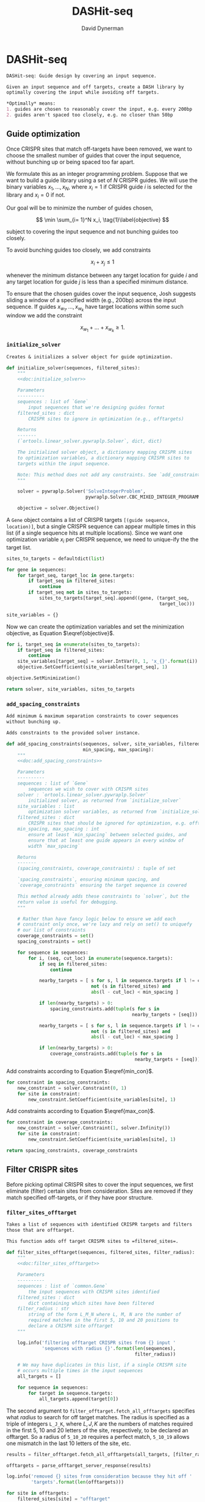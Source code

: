# -*- org-confirm-babel-evaluate: nil; -*-
#+TITLE: DASHit-seq
#+AUTHOR: David Dynerman
#+EMAIL: david.dynerman@czbiohub.org
#+OPTIONS: toc:nil
#+PROPERTY: header-args:python :tangle "src/dashit-seq.py" :noweb yes
#+PROPERTY: header-args:org :exports results :results replace

* DASHit-seq
#+NAME: doc:dashit-seq
#+BEGIN_SRC org
DASHit-seq: Guide design by covering an input sequence.

Given an input sequence and off targets, create a DASH library by
optimally covering the input while avoiding off targets.

,*Optimally* means:
1. guides are chosen to reasonably cover the input, e.g. every 200bp
2. guides aren't spaced too closely, e.g. no closer than 50bp
#+END_SRC

#+BEGIN_SRC python :exports none
#!/usr/bin/env python3
"""
<<doc:dashit-seq>>
"""
import argparse
import flash
import pysam
import logging
import os
import subprocess
import fcntl
import time
import filter_offtarget
import sys
import signal
from datetime import datetime
from socket import gethostname

from Bio import SeqIO
from Bio import SeqRecord
from Bio.Seq import Seq
from ortools.linear_solver import pywraplp
from common import Gene, Target
from pathlib import Path
from build import fetch_with_retries

from collections import defaultdict

from jinja2 import Environment, FileSystemLoader

__version__ = "1.0"

log = logging.getLogger(__name__)
logging.basicConfig(level=logging.INFO)
#+END_SRC

** Guide optimization
Once CRISPR sites that match off-targets have been removed, we want to
choose the smallest number of guides that cover the input sequence,
without bunching up or being spaced too far apart.

We formulate this as an integer programming problem. Suppose that we
want to build a guide library using a set of $N$ CRISPR guides. We
will use the binary variables $x_1, \ldots, x_N$, where $x_i = 1$ if
CRISPR guide $i$ is selected for the library and $x_i = 0$ if not.

Our goal will be to minimize the number of guides chosen, 

\[
\min \sum_{i= 1}^N x_i, \tag{1}\label{objective}
\]

subject to covering the input sequence and not bunching guides too closely.

To avoid bunching guides too closely, we add constraints

\[
x_i + x_j \leq 1 \tag{2}\label{min_con}
\]

whenever the minimum distance between any target location for guide
$i$ and any target location for guide $j$ is less than a specified
minimum distance.

To ensure that the chosen guides cover the input sequence, Josh
suggests sliding a window of a specified width (e.g., 200bp) across
the input sequence. If guides $x_{w_1}, \ldots, x_{w_k}$ have target locations within some such window we add the constraint

\[
x_{w_1} + \ldots + x_{w_k} \geq 1. \tag{3}\label{max_con}
\]

*** =initialize_solver=
#+NAME: doc:initialize_solver
#+BEGIN_SRC org
Creates & initializes a solver object for guide optimization.
#+END_SRC

#+BEGIN_SRC python
def initialize_solver(sequences, filtered_sites):
    """
    <<doc:initialize_solver>>

    Parameters
    ----------
    sequences : list of `Gene`
        input sequences that we're designing guides format
    filtered_sites : dict
        CRISPR sites to ignore in optimization (e.g., offtargets)

    Returns
    -------
    (`ortools.linear_solver.pywraplp.Solver`, dict, dict)

    The initialized solver object, a dictionary mapping CRISPR sites
    to optimization variables, a dictionary mapping CRISPR sites to
    targets within the input sequence.

    Note: This method does not add any constraints. See `add_constraints`.
    """

    solver = pywraplp.Solver('SolveIntegerProblem',
                             pywraplp.Solver.CBC_MIXED_INTEGER_PROGRAMMING)

    objective = solver.Objective()
#+END_SRC

A =Gene= object contains a list of CRISPR targets =[(guide sequence,
location)]=, but a single CRISPR sequence can appear multiple times in
this list (if a single sequence hits at multiple locations). Since we
want one optimization variable $x_i$ per CRISPR sequence, we need to
unique-ify the the target list.

#+BEGIN_SRC python
    sites_to_targets = defaultdict(list)

    for gene in sequences:
        for target_seq, target_loc in gene.targets:
            if target_seq in filtered_sites:
                continue
            if target_seq not in sites_to_targets:
                sites_to_targets[target_seq].append((gene, (target_seq,
                                                            target_loc)))

    site_variables = {}
#+END_SRC

Now we can create the optimization variables and set the minimization objective, as Equation $\eqref{objective}$.
#+BEGIN_SRC python
    for i, target_seq in enumerate(sites_to_targets):
        if target_seq in filtered_sites:
            continue
        site_variables[target_seq] = solver.IntVar(0, 1, 'x_{}'.format(i))
        objective.SetCoefficient(site_variables[target_seq], 1)

    objective.SetMinimization()    

    return solver, site_variables, sites_to_targets
#+END_SRC


*** =add_spacing_constraints=
#+NAME: doc:add_spacing_constraints
#+BEGIN_SRC org
Add minimum & maximum separation constraints to cover sequences
without bunching up.

Adds constraints to the provided solver instance.
#+END_SRC

#+BEGIN_SRC python
def add_spacing_constraints(sequences, solver, site_variables, filtered_sites,
                            min_spacing, max_spacing):
    """
    <<doc:add_spacing_constraints>>

    Parameters
    ----------
    sequences : list of `Gene`
        sequences we wish to cover with CRISPR sites
    solver : `ortools.linear_solver.pywraplp.Solver`
        initialized solver, as returned from `initialize_solver`
    site_variables : list
        optimization solver variables, as returned from `initialize_solver`
    filtered_sites : dict
        CRISPR sites that should be ignored for optimization, e.g. offtargets
    min_spacing, max_spacing : int
        ensure at least `min_spacing` between selected guides, and
        ensure that at least one guide appears in every window of
        width `max_spacing`

    Returns
    -------
    (spacing_constraints, coverage_constraints) : tuple of set

    `spacing_constraints`, ensuring minimum spacing, and
    `coverage_constraints` ensuring the target sequence is covered

    This method already adds these constraints to `solver`, but the
    return value is useful for debugging.
    """
    
    # Rather than have fancy logic below to ensure we add each
    # constraint only once, we're lazy and rely on set() to uniquefy
    # our list of constraints
    coverage_constraints = set()
    spacing_constraints = set()

    for sequence in sequences:
        for i, (seq, cut_loc) in enumerate(sequence.targets):
            if seq in filtered_sites:
                continue
            
            nearby_targets = [ s for s, l in sequence.targets if l != cut_loc and
                               not (s in filtered_sites) and
                               abs(l - cut_loc) < min_spacing ]
        
            if len(nearby_targets) > 0:
                spacing_constraints.add(tuple(s for s in
                                              nearby_targets + [seq]))

            nearby_targets = [ s for s, l in sequence.targets if l != cut_loc and
                               not (s in filtered_sites) and
                               abs(l - cut_loc) < max_spacing ]
        
            if len(nearby_targets) > 0:
                coverage_constraints.add(tuple(s for s in
                                               nearby_targets + [seq]))
#+END_SRC
Add constraints according to Equation $\eqref{min_con}$.
#+BEGIN_SRC python
    for constraint in spacing_constraints:
        new_constraint = solver.Constraint(0, 1)
        for site in constraint:
            new_constraint.SetCoefficient(site_variables[site], 1)
#+END_SRC
Add constraints according to Equation $\eqref{max_con}$.
#+BEGIN_SRC python
    for constraint in coverage_constraints:
        new_constraint = solver.Constraint(1, solver.Infinity())
        for site in constraint:
            new_constraint.SetCoefficient(site_variables[site], 1)
            
    return spacing_constraints, coverage_constraints    
#+END_SRC


** Filter CRISPR sites
Before picking optimal CRISPR sites to cover the input sequences, we
first eliminate (filter) certain sites from consideration. Sites are
removed if they match specified off-targets, or if they have poor
structure.

*** =filter_sites_offtarget=
#+NAME: doc:filter_sites_offtarget
#+BEGIN_SRC org
Takes a list of sequences with identified CRISPR targets and filters
those that are offtarget.

This function adds off target CRISPR sites to =filtered_sites=.
#+END_SRC

#+BEGIN_SRC python
def filter_sites_offtarget(sequences, filtered_sites, filter_radius):
    """
    <<doc:filter_sites_offtarget>>

    Parameters
    ----------
    sequences : list of `common.Gene`
        the input sequences with CRISPR sites identified
    filtered_sites : dict
        dict containing which sites have been filtered	
    filter_radius : str
        string of the form L_M_N where L, M, N are the number of
        required matches in the first 5, 10 and 20 positions to
        declare a CRISPR site offtarget
    """

    log.info('filtering offtarget CRISPR sites from {} input '
             'sequences with radius {}'.format(len(sequences),
                                               filter_radius))

    # We may have duplicates in this list, if a single CRISPR site
    # occurs multiple times in the input sequences
    all_targets = []
    
    for sequence in sequences:
        for target in sequence.targets:
            all_targets.append(target[0])
#+END_SRC

The second argument to =filter_offtarget.fetch_all_offtargets=
specifies what /radius/ to search for off target matches. The radius
is specified as a triple of integers =L_J_K=, where $L, J, K$ are the
numbers of matches required in the first 5, 10 and 20 letters of the
site, respectively, to be declared an offtarget. So a radius of
=5_10_20= requires a perfect match, =5_10_19= allows one mismatch in
the last 10 letters of the site, etc.

#+BEGIN_SRC python
    results = filter_offtarget.fetch_all_offtargets(all_targets, [filter_radius])

    offtargets = parse_offtarget_server_response(results)

    log.info('removed {} sites from consideration because they hit off '
             'targets'.format(len(offtargets)))

    for site in offtargets:
        filtered_sites[site] = "offtarget"
#+END_SRC




*** =filter_sites_poor_structure=
#+NAME: doc:filter_sites_poor_structure
#+BEGIN_SRC org 
Filter CRISPR sites due to poor structural reasons.

A site will be removed if any of the following are true:

1. G/C frequency too high (> 15/20) or too low (< 5/20)
2. /Homopolymer/: more than 5 consecutive repeated nucleotides
3. /Dinucleotide repeats/: the same two nucelotides alternate for > 3
   repeats
4. /Hairpin/: complementary subsequences near the start and end of a
   site can bind, causing a hairpin
#+END_SRC

#+BEGIN_SRC python
def filter_sites_poor_structure(sequences, filtered_sites, filter_parms):
    """
    <<doc:filter_sites_poor_structure>>

    Parameters
    ----------
    sequences : list of `common.Gene`
        the input sequences with CRISPR targets identified
    filtered_sites : dict
        dict containing which sites have been filtered	
    filter_parms : dict
        parameters controlling poor structure filtering,
        see `flash.poor_structure`
    """

    log.info('filtering sites for poor structure '
             'with parms {}'.format(filter_parms))

    initial_num_filtered = len(filtered_sites)
    
    for sequence in sequences:
        for target in sequence.targets:
            reasons = flash.poor_structure(target[0], True, filter_parms)
            if len(reasons) > 0:
                filtered_sites[target[0]] = "; ".join(reasons)

    log.info('removed {} sites from consideration due to poor '
             'structure'.format(len(filtered_sites) - initial_num_filtered))
#+END_SRC

*** =offtarget= server
We use [[https://github.com/czbiohub/special_ops_crispr_tools/tree/master/offtarget][special_ops_crispr_tools/offtarget]] to filter off target CRISPR
sites. =offtarget= is a server that responds to HTTP queries asking
"is this CRISPR site off-target?"

This section takes care of automatically starting and running the
=offtarget= server.

**** =parse_offtarget_server_response=
The =special_ops_crispr_tools/offtarget= server returns an HTTP request with the off targets matches formatted like this:

#+BEGIN_EXAMPLE
'AAAAAAAAAAAAAAAAAAAA true\nGGGGGGGGGGGGGGGGGGGG false\nACTAGCCCCAATTTACGTCT false\n'
#+END_EXAMPLE

Here the sites are the CRISPR sites we asked about, and the text
=true= and =false= indicates whether or not the site matched an
offtarget.

#+NAME: doc:parse_offtarget_server_response
#+BEGIN_SRC org
Parse the HTTP request returned from the off target server and return
which CRISPR sites were filtered.
#+END_SRC

#+BEGIN_SRC python
def parse_offtarget_server_response(response):
    """
    <<doc:parse_offtarget_server_response>>

    Parameters
    ----------
    response : dict
        response from offtarget server, as returned by
        `filter_offtarget.fetch_all_offtargets`

    Returns
    -------
    offtargets : defaultdict

    dictionary where `offtargets[site] == True` if `site` is an
    offtarget
    """

    offtargets = defaultdict(bool)
    
    for radius in response:
        for r in response[radius]:
            for line in r.text.split('\n'):
                if line[-4:] == 'true':
                    offtargets[line[0:20]] = True

    return offtargets
#+END_SRC

**** TODO Move =parse_offtarget_server_response= into some kind of special_ops offtarget filtering library, e.g. with the rest of the code from =build.py=, =filter_offtarget.py=, etc

**** =launch_offtarget_server=
#+NAME: doc:launch_offtarget_server
#+BEGIN_SRC org
Launch the off target filtering server.
#+END_SRC

#+BEGIN_SRC python
def launch_offtarget_server(offtarget_filename):
    """
    <<doc:launch_offtarget_server>>

    Parameters
    ----------
    offtarget_filename : str
        filename containing off target CRISPR sites, as generated by
        `special_ops_crispr_tools/crispr_sites`

    Returns
    -------
    `subprocess.Popen` the off target server launched as a child process
    """

    offtarget_env = os.environ.copy()
    offtarget_env['HOST'] = 'file://' + str(Path(offtarget_filename).resolve())

    log.info('Launching offtarget with HOST = {}'.format(offtarget_env['HOST']))
    
    proc = subprocess.Popen(['/usr/bin/env', 'offtarget'], env=offtarget_env)

    proc = check_offtarget_alive(proc)

    if proc is None:
        log.error('Error launching offtarget. Is offtarget in your path? '
                  'Is {} an off target CRISPR sites file generated by '
		  'crispr_sites?'.format(Path(offtarget_filename).resolve()))

    # Set the offtarget's  stdout and stderr to  non-blocking reads so
    # we can check in on them
    # fd = proc.stderr.fileno()
    # fl = fcntl.fcntl(fd, fcntl.F_GETFL)
    # fcntl.fcntl(fd, fcntl.F_SETFL, fl | os.O_NONBLOCK)

    # fd = proc.stdout.fileno()
    # fl = fcntl.fcntl(fd, fcntl.F_GETFL)
    # fcntl.fcntl(fd, fcntl.F_SETFL, fl | os.O_NONBLOCK)
        
    return proc
#+END_SRC

**** =check_offtarget_alive=
#+NAME: doc:check_offtarget_alive
#+BEGIN_SRC org
Check that the offtarget server process is running. Log errors if not.
#+END_SRC

#+BEGIN_SRC python
def check_offtarget_alive(offtarget_proc):
    """
    <<doc:check_offtarget_alive>>

    Parameters
    ----------
    offtarget_proc : `subprocess.Popen`
        offtarget server process, as returned by `launch_offtarget_server`

    Returns
    -------
    `subprocess.Popen`

    Returns `offtarget_proc` if the process is running, else return `None`
    """

    if offtarget_proc is None:
        return None
    
    if offtarget_proc.poll() is not None:
        log.error('offtarget server exited unexpectedly with code '
                  '{}\n\n'.format(offtarget_proc.returncode))
        
        # outs, errs = offtarget_proc.communicate()
        # log.error('off_target stdout:\n\n{}\n\n'.format(outs.decode()))
        # log.error('off_target stderr:\n\n{}\n\n'.format(errs.decode()))
        
        return None
    else:
        return offtarget_proc
#+END_SRC

**** =check_offtarget_ready=
#+NAME: doc:check_offtarget_ready
#+BEGIN_SRC org
Check that the offtarget server is ready and waiting for requests.
#+END_SRC

#+BEGIN_SRC python
def check_offtarget_ready(offtarget_proc):
    """
    <<doc:check_offtarget_ready>>

    Parameters
    ----------
    offtarget_proc : `subprocess.Popen`
        offtarget server process, as returned by `launch_offtarget_server`

    Returns
    -------
    bool or None

    True if offtarget server is ready, False if offtarget server is
    still starting, None if `offtarget_proc` died or is None
    """

    offtarget_proc = check_offtarget_alive(offtarget_proc)
    
    if offtarget_proc is None:
        return None

    while True:
        line = offtarget_proc.stderr.readline()

        if line != b'':
            print(line)
            if 'starting server' in line.decode():
                log.info('offtarget server ready and waiting')
                # Disable the subprocess' STDOUT and STDERR to prevent
                # it from deadlocking by writing too much to stdout
                # that doesn't get read
                return True
        else:
            break

    return False
#+END_SRC



** Input/Output
*** =read_sequences_from_file=
#+NAME: doc:read_sequences_from_file
#+BEGIN_SRC org
Generate Gene objects from an input file and identify CRISPR targets.
#+END_SRC

#+BEGIN_SRC python
def read_sequences_from_file(filename):
    """
    <<doc:read_sequences_from_file>>

    Parameters
    ----------
    filename : str
        input filename, FASTA format

    Returns
    -------
    list of `Gene` objects, with identified CRISPR targets
    """

    input_sequences = SeqIO.parse(open(filename, 'r'), 'fasta')

    sequences = []
    
    for sequence in input_sequences:
        print(sequence.name)
        new_sequence = Gene('hi')
        new_sequence.seq = sequence.seq
        new_sequence.targets = []
           
        for i in flash.kmers_range(new_sequence.seq, 23):
            if 'G' == new_sequence.seq[i+21] == new_sequence.seq[i+22]:
                new_sequence.targets.append(
                    Target(flash.forward_20mer_at(new_sequence.seq, i, 'F'),
                           flash.cut_location((i, 'F'))))
            if 'C' == sequence.seq[i] == sequence.seq[i+1]:
                new_sequence.targets.append(
                    Target(flash.forward_20mer_at(new_sequence.seq, i, 'R'),
                           flash.cut_location((i, 'R'))))

        sequences.append(new_sequence)
    return sequences
#+END_SRC


** Command line interface
#+BEGIN_SRC python
if __name__ == '__main__':
    parser = argparse.ArgumentParser(description='Guide design by covering an '
                                     'input sequence')

    parser.add_argument('input', type=str, help='input sequence to cover with '
                        'guides, FASTA format')

    parser.add_argument('--min_spacing', type=int, default=50,
                        help='Space guides no closer than this')

    parser.add_argument('--max_spacing', type=int, default=200,
                        help='Ensure at least one guide in every window of '
                        'this size')

    parser.add_argument('--offtarget', type=str,
                        help='File containing off target CRISPR sites, as '
                        'generated by crispr_sites')

    parser.add_argument('--offtarget_radius', type=str, default='5_10_20',
                        help='Radius used for matching an off target. Specify '
                        'this as L_M_N which means filter a guide for hitting '
                        'an off target if L, M, N nucleotides in the first 5, '
                        '10 and 20 positions of the guide, respectively, match '
                        'the off target. e.g., 5_10_20 to require perfect '
                        'matches; 5_9_18 to allow one mismatch in positions '
                        '6-10 positions and to allow 2 mismatches in the last '
                        '10 positions')
                        

    filtering_group = parser.add_argument_group('filtering options',
                                                'these options control how '
                                                'guides are filtered for poor '
                                                'structure reasons')

    filtering_group.add_argument('--gc_freq_min', type=int, default=5,
                                 help='filter guide if # of Gs or Cs is '
                                 'strictly less than this number')

    filtering_group.add_argument('--gc_freq_max', type=int, default=15,
                                 help='filter guide if # of Gs or Cs is '
                                 'strictly greater than this number')

    filtering_group.add_argument('--homopolymer', type=int, default=5,
                                 help='filter guide if strictly more than '
                                 'this number of a single consecutive '
                                 'nucleotide appears, e.g., AAAAA')

    filtering_group.add_argument('--dinucleotide_repeats', type=int, default=3,
                                 help='filter guide if strictly more than '
                                 'this number of a single dinucleotide repeats '
                                 'occur, e.g. ATATAT')

    filtering_group.add_argument('--hairpin_min_inner', type=int, default=3,
                                 help='filter guide if a hairpin occurs with >='
                                 'this inner hairpin spacing, e.g., '
                                 'oooooIIIooooo, where the o are reverse '
                                 'complements and III is the inner hairpin '
                                 'spacing')

    filtering_group.add_argument('--hairpin_min_outer', type=int, default=5,
                                 help='filter guide if a hairpin occurs with >='
                                 'this outer hairpin width, e.g., '
                                 'oooooIIIooooo, where the o are reverse '
                                 'complements and ooooo is the outer hairpin')

        
    start_time = datetime.now()
    
    args = parser.parse_args()

    filter_parms = { 'gc_frequency': (args.gc_freq_min, args.gc_freq_max),
                     'homopolymer': args.homopolymer,
                     'dinucleotide_repeats': args.dinucleotide_repeats,
                     'hairpin': { 'min_inner': args.hairpin_min_inner,
                                  'min_outer': args.hairpin_min_outer } }
    
    if args.offtarget is not None:
        offtarget_proc = launch_offtarget_server(args.offtarget)

	# Catch SIGTERM/SIGINT to shutdown the offtarget server
        def handler(signal, frame):
            global offtarget_proc
            offtarget_proc.kill()
            sys.exit(1)

        signal.signal(signal.SIGINT, handler)
        signal.signal(signal.SIGTERM, handler)
    else:
        offtarget_proc = None
        
    input_sequences = read_sequences_from_file(args.input)

    # Check/wait that offtarget server has started
    try:
        log.info("Poking offtarget server.  Timeout 10 seconds.")
        fetch_with_retries(["ACGT" * 5], 5, 9, 18, max_attempts=5, timeout=10)
        log.info("Offtarget server is alive.")
    except:
        log.error('Error starting offtarget server, see messages above')
        sys.exit(-1)

    # This dictionary contains CRISPR sites that will be disregarded
    # during guide optimization, e.g. because they hit offtargets
    filtered_sites = {}

    filter_sites_offtarget(input_sequences, filtered_sites, args.offtarget_radius)

    log.info('Done with offtarget server, shutting it down')
    offtarget_proc.terminate()

    filter_sites_poor_structure(input_sequences, filtered_sites, filter_parms)
    
    log.info('Initializing optimization problem')

    solver, site_variables, sites_to_targets = initialize_solver(input_sequences, filtered_sites)

    constraints = add_spacing_constraints(input_sequences, solver,
                                          site_variables, filtered_sites,
                                          args.min_spacing,
                                          args.max_spacing)

    log.info('Solving optimization problem')
    result_status = solver.Solve()
    log.info('Solver completed')
    library = []

    for site in site_variables:
        if site_variables[site].solution_value() == 1:
            library.append(site)

    print('DASHit-seq {}'.format(__version__))
    print('Running on, {}'.format(gethostname()))
    print('Input sequence, {}'.format(Path(args.input).resolve()))
    if args.offtarget is not None:
        print('Off-target file, {}'.format(Path(args.offtarget).resolve()))
    else:
        print('Off-target file, Not specified')

    end_time = datetime.now()
    
    print('Run start, {}'.format(start_time))
    print('Run end, {}'.format(end_time))
    print('Run duration, {}'.format(end_time - start_time))
        
    if (result_status == pywraplp.Solver.OPTIMAL or
        result_status == pywraplp.Solve.FEASIBLE):

        if result_status == pywraplp.Solver.OPTIMAL:
            print('Solution is OPTIMAL')
        else:
            print('Solution may be SUB-OPTIMAL')

        print('Designed CRISPR guides')
            
        for site in library:
            print(site)

        print('\n\nCRISPR guides that were removed from consideration')

        print('CRISPR site, why it was excluded')
        
        for site in filtered_sites:
            print('{}, {}'.format(site, filtered_sites[site]))

    else:
        print('Optimal solution could not be found')
#+END_SRC
